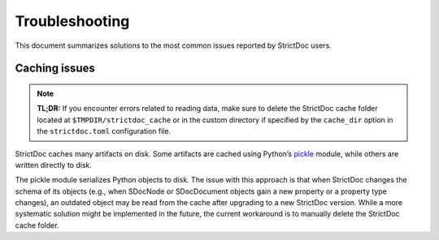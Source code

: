 .. _SDOC_TROUBLESHOOTING:

Troubleshooting
$$$$$$$$$$$$$$$

This document summarizes solutions to the most common issues reported by StrictDoc users.

Caching issues
==============

.. note::

    **TL;DR:** If you encounter errors related to reading data, make sure to delete the StrictDoc cache folder located at ``$TMPDIR/strictdoc_cache`` or in the custom directory if specified by the ``cache_dir`` option in the ``strictdoc.toml`` configuration file.

StrictDoc caches many artifacts on disk. Some artifacts are cached using Python’s `pickle <https://docs.python.org/3/library/pickle.html>`_ module, while others are written directly to disk.

The pickle module serializes Python objects to disk. The issue with this approach is that when StrictDoc changes the schema of its objects (e.g., when SDocNode or SDocDocument objects gain a new property or a property type changes), an outdated object may be read from the cache after upgrading to a new StrictDoc version. While a more systematic solution might be implemented in the future, the current workaround is to manually delete the StrictDoc cache folder.
